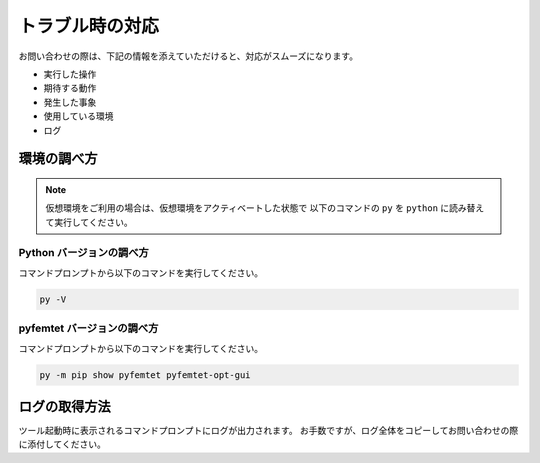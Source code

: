 トラブル時の対応
================

お問い合わせの際は、下記の情報を添えていただけると、対応がスムーズになります。

- 実行した操作
- 期待する動作
- 発生した事象
- 使用している環境
- ログ


環境の調べ方
------------

.. note::

    仮想環境をご利用の場合は、仮想環境をアクティベートした状態で
    以下のコマンドの ``py`` を ``python`` に読み替えて実行してください。


Python バージョンの調べ方
`````````````````````````
コマンドプロンプトから以下のコマンドを実行してください。

.. code-block:: console

    py -V


pyfemtet バージョンの調べ方
```````````````````````````
コマンドプロンプトから以下のコマンドを実行してください。

.. code-block:: console

    py -m pip show pyfemtet pyfemtet-opt-gui


ログの取得方法
----------------
ツール起動時に表示されるコマンドプロンプトにログが出力されます。
お手数ですが、ログ全体をコピーしてお問い合わせの際に添付してください。
